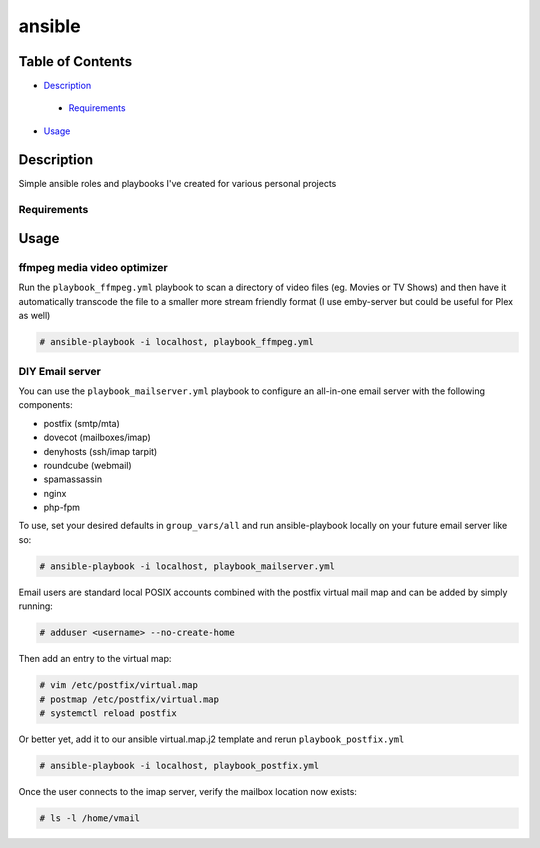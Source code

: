 ansible
#######

Table of Contents
*****************

* `Description <#description>`__

 - `Requirements <#requirements>`__

*  `Usage <#usage>`__


Description
***********

Simple ansible roles and playbooks I've created for various personal projects

Requirements
============

Usage
*****

ffmpeg media video optimizer
============================
Run the ``playbook_ffmpeg.yml`` playbook to scan a directory of video files (eg. Movies or TV Shows)
and then have it automatically transcode the file to a smaller more stream friendly format (I use emby-server but could be useful for Plex as well)

.. code-block:: bash

  # ansible-playbook -i localhost, playbook_ffmpeg.yml

DIY Email server
================

You can use the ``playbook_mailserver.yml`` playbook to configure an all-in-one
email server with the following components:

- postfix (smtp/mta)
- dovecot (mailboxes/imap)
- denyhosts (ssh/imap tarpit)
- roundcube (webmail)
- spamassassin
- nginx
- php-fpm 

To use, set your desired defaults in ``group_vars/all`` and run ansible-playbook locally
on your future email server like so:

.. code-block:: bash

  # ansible-playbook -i localhost, playbook_mailserver.yml

Email users are standard local POSIX accounts combined with
the postfix virtual mail map and can be added by simply running:

.. code-block:: bash

  # adduser <username> --no-create-home

Then add an entry to the virtual map:

.. code-block:: bash

  # vim /etc/postfix/virtual.map
  # postmap /etc/postfix/virtual.map
  # systemctl reload postfix

Or better yet, add it to our ansible virtual.map.j2
template and rerun ``playbook_postfix.yml``

.. code-block:: bash

  # ansible-playbook -i localhost, playbook_postfix.yml

Once the user connects to the imap server, verify the mailbox location now exists:

.. code-block:: bash

  # ls -l /home/vmail
